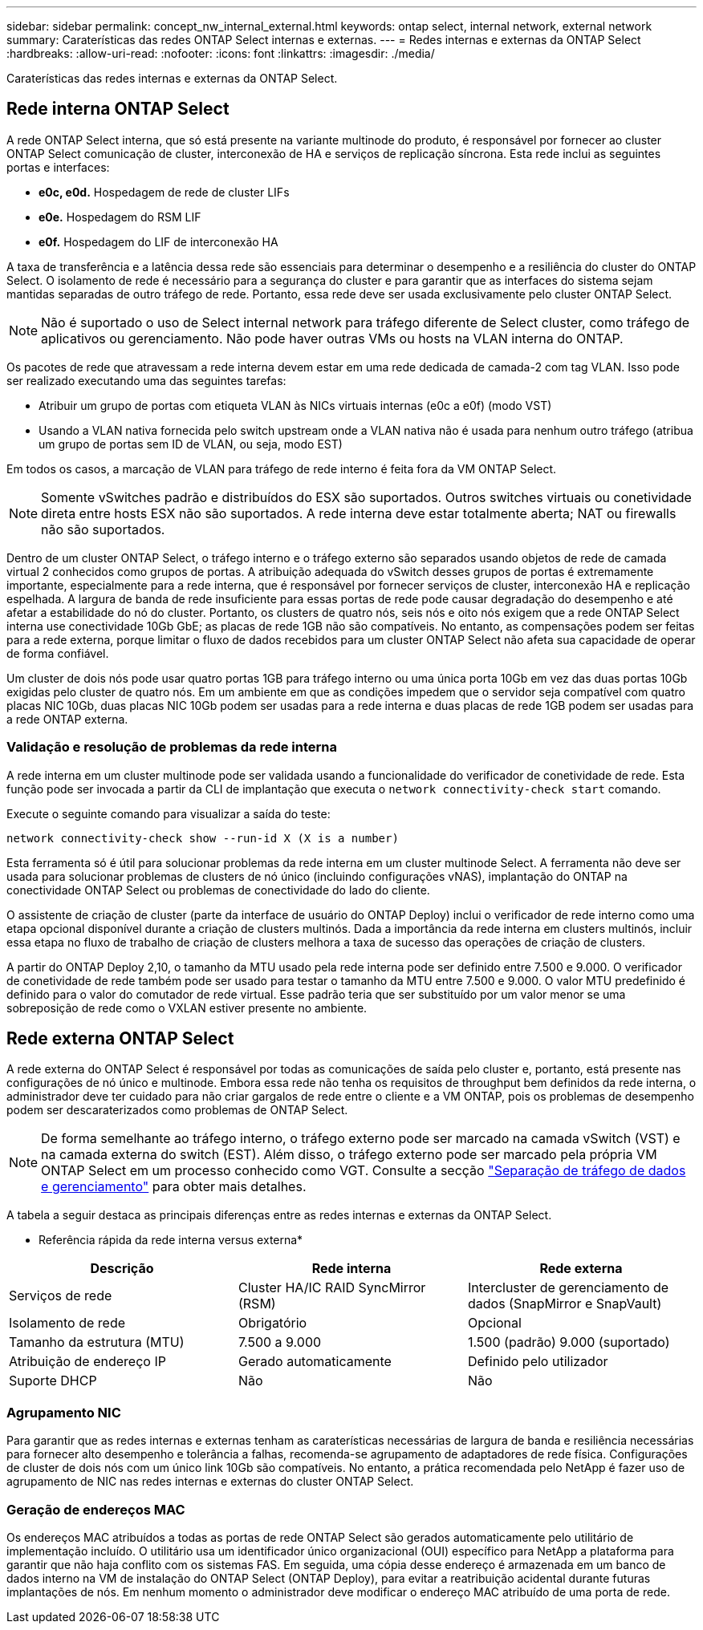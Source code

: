 ---
sidebar: sidebar 
permalink: concept_nw_internal_external.html 
keywords: ontap select, internal network, external network 
summary: Caraterísticas das redes ONTAP Select internas e externas. 
---
= Redes internas e externas da ONTAP Select
:hardbreaks:
:allow-uri-read: 
:nofooter: 
:icons: font
:linkattrs: 
:imagesdir: ./media/


[role="lead"]
Caraterísticas das redes internas e externas da ONTAP Select.



== Rede interna ONTAP Select

A rede ONTAP Select interna, que só está presente na variante multinode do produto, é responsável por fornecer ao cluster ONTAP Select comunicação de cluster, interconexão de HA e serviços de replicação síncrona. Esta rede inclui as seguintes portas e interfaces:

* *e0c, e0d.* Hospedagem de rede de cluster LIFs
* *e0e.* Hospedagem do RSM LIF
* *e0f.* Hospedagem do LIF de interconexão HA


A taxa de transferência e a latência dessa rede são essenciais para determinar o desempenho e a resiliência do cluster do ONTAP Select. O isolamento de rede é necessário para a segurança do cluster e para garantir que as interfaces do sistema sejam mantidas separadas de outro tráfego de rede. Portanto, essa rede deve ser usada exclusivamente pelo cluster ONTAP Select.


NOTE: Não é suportado o uso de Select internal network para tráfego diferente de Select cluster, como tráfego de aplicativos ou gerenciamento. Não pode haver outras VMs ou hosts na VLAN interna do ONTAP.

Os pacotes de rede que atravessam a rede interna devem estar em uma rede dedicada de camada-2 com tag VLAN. Isso pode ser realizado executando uma das seguintes tarefas:

* Atribuir um grupo de portas com etiqueta VLAN às NICs virtuais internas (e0c a e0f) (modo VST)
* Usando a VLAN nativa fornecida pelo switch upstream onde a VLAN nativa não é usada para nenhum outro tráfego (atribua um grupo de portas sem ID de VLAN, ou seja, modo EST)


Em todos os casos, a marcação de VLAN para tráfego de rede interno é feita fora da VM ONTAP Select.


NOTE: Somente vSwitches padrão e distribuídos do ESX são suportados. Outros switches virtuais ou conetividade direta entre hosts ESX não são suportados. A rede interna deve estar totalmente aberta; NAT ou firewalls não são suportados.

Dentro de um cluster ONTAP Select, o tráfego interno e o tráfego externo são separados usando objetos de rede de camada virtual 2 conhecidos como grupos de portas. A atribuição adequada do vSwitch desses grupos de portas é extremamente importante, especialmente para a rede interna, que é responsável por fornecer serviços de cluster, interconexão HA e replicação espelhada. A largura de banda de rede insuficiente para essas portas de rede pode causar degradação do desempenho e até afetar a estabilidade do nó do cluster. Portanto, os clusters de quatro nós, seis nós e oito nós exigem que a rede ONTAP Select interna use conectividade 10Gb GbE; as placas de rede 1GB não são compatíveis. No entanto, as compensações podem ser feitas para a rede externa, porque limitar o fluxo de dados recebidos para um cluster ONTAP Select não afeta sua capacidade de operar de forma confiável.

Um cluster de dois nós pode usar quatro portas 1GB para tráfego interno ou uma única porta 10Gb em vez das duas portas 10Gb exigidas pelo cluster de quatro nós. Em um ambiente em que as condições impedem que o servidor seja compatível com quatro placas NIC 10Gb, duas placas NIC 10Gb podem ser usadas para a rede interna e duas placas de rede 1GB podem ser usadas para a rede ONTAP externa.



=== Validação e resolução de problemas da rede interna

A rede interna em um cluster multinode pode ser validada usando a funcionalidade do verificador de conetividade de rede. Esta função pode ser invocada a partir da CLI de implantação que executa o `network connectivity-check start` comando.

Execute o seguinte comando para visualizar a saída do teste:

[listing]
----
network connectivity-check show --run-id X (X is a number)
----
Esta ferramenta só é útil para solucionar problemas da rede interna em um cluster multinode Select. A ferramenta não deve ser usada para solucionar problemas de clusters de nó único (incluindo configurações vNAS), implantação do ONTAP na conectividade ONTAP Select ou problemas de conectividade do lado do cliente.

O assistente de criação de cluster (parte da interface de usuário do ONTAP Deploy) inclui o verificador de rede interno como uma etapa opcional disponível durante a criação de clusters multinós. Dada a importância da rede interna em clusters multinós, incluir essa etapa no fluxo de trabalho de criação de clusters melhora a taxa de sucesso das operações de criação de clusters.

A partir do ONTAP Deploy 2,10, o tamanho da MTU usado pela rede interna pode ser definido entre 7.500 e 9.000. O verificador de conetividade de rede também pode ser usado para testar o tamanho da MTU entre 7.500 e 9.000. O valor MTU predefinido é definido para o valor do comutador de rede virtual. Esse padrão teria que ser substituído por um valor menor se uma sobreposição de rede como o VXLAN estiver presente no ambiente.



== Rede externa ONTAP Select

A rede externa do ONTAP Select é responsável por todas as comunicações de saída pelo cluster e, portanto, está presente nas configurações de nó único e multinode. Embora essa rede não tenha os requisitos de throughput bem definidos da rede interna, o administrador deve ter cuidado para não criar gargalos de rede entre o cliente e a VM ONTAP, pois os problemas de desempenho podem ser descaraterizados como problemas de ONTAP Select.


NOTE: De forma semelhante ao tráfego interno, o tráfego externo pode ser marcado na camada vSwitch (VST) e na camada externa do switch (EST). Além disso, o tráfego externo pode ser marcado pela própria VM ONTAP Select em um processo conhecido como VGT. Consulte a secção link:concept_nw_data_mgmt_separation.html["Separação de tráfego de dados e gerenciamento"] para obter mais detalhes.

A tabela a seguir destaca as principais diferenças entre as redes internas e externas da ONTAP Select.

* Referência rápida da rede interna versus externa*

[cols="3*"]
|===
| Descrição | Rede interna | Rede externa 


| Serviços de rede | Cluster HA/IC RAID SyncMirror (RSM) | Intercluster de gerenciamento de dados (SnapMirror e SnapVault) 


| Isolamento de rede | Obrigatório | Opcional 


| Tamanho da estrutura (MTU) | 7.500 a 9.000 | 1.500 (padrão) 9.000 (suportado) 


| Atribuição de endereço IP | Gerado automaticamente | Definido pelo utilizador 


| Suporte DHCP | Não | Não 
|===


=== Agrupamento NIC

Para garantir que as redes internas e externas tenham as caraterísticas necessárias de largura de banda e resiliência necessárias para fornecer alto desempenho e tolerância a falhas, recomenda-se agrupamento de adaptadores de rede física. Configurações de cluster de dois nós com um único link 10Gb são compatíveis. No entanto, a prática recomendada pelo NetApp é fazer uso de agrupamento de NIC nas redes internas e externas do cluster ONTAP Select.



=== Geração de endereços MAC

Os endereços MAC atribuídos a todas as portas de rede ONTAP Select são gerados automaticamente pelo utilitário de implementação incluído. O utilitário usa um identificador único organizacional (OUI) específico para NetApp a plataforma para garantir que não haja conflito com os sistemas FAS. Em seguida, uma cópia desse endereço é armazenada em um banco de dados interno na VM de instalação do ONTAP Select (ONTAP Deploy), para evitar a reatribuição acidental durante futuras implantações de nós. Em nenhum momento o administrador deve modificar o endereço MAC atribuído de uma porta de rede.
